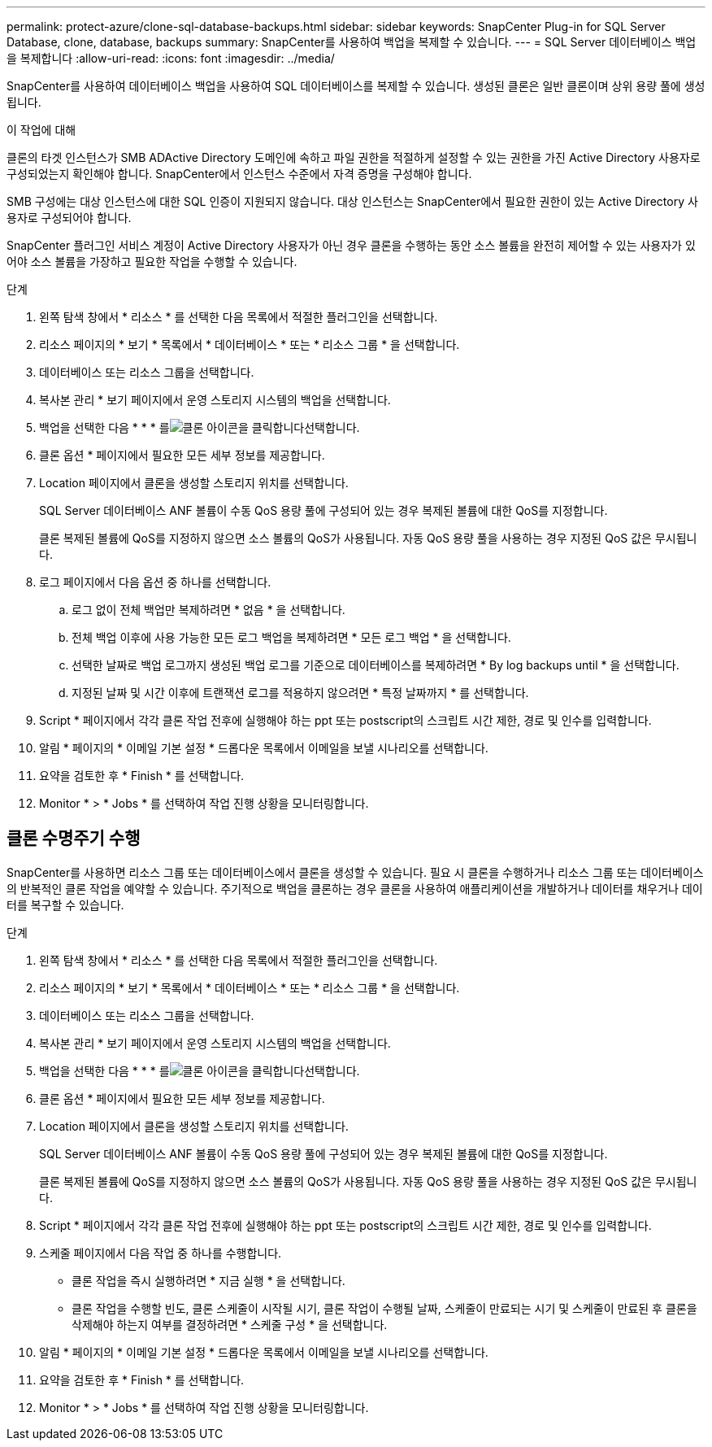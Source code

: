 ---
permalink: protect-azure/clone-sql-database-backups.html 
sidebar: sidebar 
keywords: SnapCenter Plug-in for SQL Server Database, clone, database, backups 
summary: SnapCenter를 사용하여 백업을 복제할 수 있습니다. 
---
= SQL Server 데이터베이스 백업을 복제합니다
:allow-uri-read: 
:icons: font
:imagesdir: ../media/


[role="lead"]
SnapCenter를 사용하여 데이터베이스 백업을 사용하여 SQL 데이터베이스를 복제할 수 있습니다. 생성된 클론은 일반 클론이며 상위 용량 풀에 생성됩니다.

.이 작업에 대해
클론의 타겟 인스턴스가 SMB ADActive Directory 도메인에 속하고 파일 권한을 적절하게 설정할 수 있는 권한을 가진 Active Directory 사용자로 구성되었는지 확인해야 합니다. SnapCenter에서 인스턴스 수준에서 자격 증명을 구성해야 합니다.

SMB 구성에는 대상 인스턴스에 대한 SQL 인증이 지원되지 않습니다. 대상 인스턴스는 SnapCenter에서 필요한 권한이 있는 Active Directory 사용자로 구성되어야 합니다.

SnapCenter 플러그인 서비스 계정이 Active Directory 사용자가 아닌 경우 클론을 수행하는 동안 소스 볼륨을 완전히 제어할 수 있는 사용자가 있어야 소스 볼륨을 가장하고 필요한 작업을 수행할 수 있습니다.

.단계
. 왼쪽 탐색 창에서 * 리소스 * 를 선택한 다음 목록에서 적절한 플러그인을 선택합니다.
. 리소스 페이지의 * 보기 * 목록에서 * 데이터베이스 * 또는 * 리소스 그룹 * 을 선택합니다.
. 데이터베이스 또는 리소스 그룹을 선택합니다.
. 복사본 관리 * 보기 페이지에서 운영 스토리지 시스템의 백업을 선택합니다.
. 백업을 선택한 다음 * * * 를image:../media/clone_icon.gif["클론 아이콘을 클릭합니다"]선택합니다.
. 클론 옵션 * 페이지에서 필요한 모든 세부 정보를 제공합니다.
. Location 페이지에서 클론을 생성할 스토리지 위치를 선택합니다.
+
SQL Server 데이터베이스 ANF 볼륨이 수동 QoS 용량 풀에 구성되어 있는 경우 복제된 볼륨에 대한 QoS를 지정합니다.

+
클론 복제된 볼륨에 QoS를 지정하지 않으면 소스 볼륨의 QoS가 사용됩니다. 자동 QoS 용량 풀을 사용하는 경우 지정된 QoS 값은 무시됩니다.

. 로그 페이지에서 다음 옵션 중 하나를 선택합니다.
+
.. 로그 없이 전체 백업만 복제하려면 * 없음 * 을 선택합니다.
.. 전체 백업 이후에 사용 가능한 모든 로그 백업을 복제하려면 * 모든 로그 백업 * 을 선택합니다.
.. 선택한 날짜로 백업 로그까지 생성된 백업 로그를 기준으로 데이터베이스를 복제하려면 * By log backups until * 을 선택합니다.
.. 지정된 날짜 및 시간 이후에 트랜잭션 로그를 적용하지 않으려면 * 특정 날짜까지 * 를 선택합니다.


. Script * 페이지에서 각각 클론 작업 전후에 실행해야 하는 ppt 또는 postscript의 스크립트 시간 제한, 경로 및 인수를 입력합니다.
. 알림 * 페이지의 * 이메일 기본 설정 * 드롭다운 목록에서 이메일을 보낼 시나리오를 선택합니다.
. 요약을 검토한 후 * Finish * 를 선택합니다.
. Monitor * > * Jobs * 를 선택하여 작업 진행 상황을 모니터링합니다.




== 클론 수명주기 수행

SnapCenter를 사용하면 리소스 그룹 또는 데이터베이스에서 클론을 생성할 수 있습니다. 필요 시 클론을 수행하거나 리소스 그룹 또는 데이터베이스의 반복적인 클론 작업을 예약할 수 있습니다. 주기적으로 백업을 클론하는 경우 클론을 사용하여 애플리케이션을 개발하거나 데이터를 채우거나 데이터를 복구할 수 있습니다.

.단계
. 왼쪽 탐색 창에서 * 리소스 * 를 선택한 다음 목록에서 적절한 플러그인을 선택합니다.
. 리소스 페이지의 * 보기 * 목록에서 * 데이터베이스 * 또는 * 리소스 그룹 * 을 선택합니다.
. 데이터베이스 또는 리소스 그룹을 선택합니다.
. 복사본 관리 * 보기 페이지에서 운영 스토리지 시스템의 백업을 선택합니다.
. 백업을 선택한 다음 * * * 를image:../media/clone_icon.gif["클론 아이콘을 클릭합니다"]선택합니다.
. 클론 옵션 * 페이지에서 필요한 모든 세부 정보를 제공합니다.
. Location 페이지에서 클론을 생성할 스토리지 위치를 선택합니다.
+
SQL Server 데이터베이스 ANF 볼륨이 수동 QoS 용량 풀에 구성되어 있는 경우 복제된 볼륨에 대한 QoS를 지정합니다.

+
클론 복제된 볼륨에 QoS를 지정하지 않으면 소스 볼륨의 QoS가 사용됩니다. 자동 QoS 용량 풀을 사용하는 경우 지정된 QoS 값은 무시됩니다.

. Script * 페이지에서 각각 클론 작업 전후에 실행해야 하는 ppt 또는 postscript의 스크립트 시간 제한, 경로 및 인수를 입력합니다.
. 스케줄 페이지에서 다음 작업 중 하나를 수행합니다.
+
** 클론 작업을 즉시 실행하려면 * 지금 실행 * 을 선택합니다.
** 클론 작업을 수행할 빈도, 클론 스케줄이 시작될 시기, 클론 작업이 수행될 날짜, 스케줄이 만료되는 시기 및 스케줄이 만료된 후 클론을 삭제해야 하는지 여부를 결정하려면 * 스케줄 구성 * 을 선택합니다.


. 알림 * 페이지의 * 이메일 기본 설정 * 드롭다운 목록에서 이메일을 보낼 시나리오를 선택합니다.
. 요약을 검토한 후 * Finish * 를 선택합니다.
. Monitor * > * Jobs * 를 선택하여 작업 진행 상황을 모니터링합니다.

